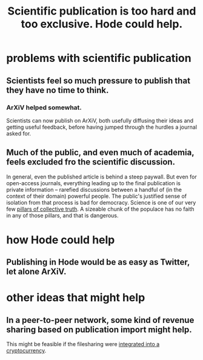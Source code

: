 :PROPERTIES:
:ID:       635cf3cc-8ccd-477a-b5dd-475b6230e2ab
:END:
#+title: Scientific publication is too hard and too exclusive. Hode could help.
* problems with scientific publication
** Scientists feel so much pressure to publish that they have no time to think.
*** ArXiV helped somewhat.
    Scientists can now publish on ArXiV, both usefully diffusing their ideas and getting useful feedback, before having jumped through the hurdles a journal asked for.
** Much of the public, and even much of academia, feels excluded fro the scientific discussion.
   In general, even the published article is behind a steep paywall. But even for open-access journals, everything leading up to the final publication is private information -- rarefied discussions between a handful of (in the context of their domain) powerful people.
   The public's justified sense of isolation from that process is bad for democracy. Science is one of our very few [[https://github.com/JeffreyBenjaminBrown/public_notes_with_github-navigable_links/blob/master/the_constitution_of_knowledge_book_by_jonathan_rauch.org][pillars of collective truth]]. A sizeable chunk of the populace has no faith in any of those pillars, and that is dangerous.
* how Hode could help
** Publishing in Hode would be as easy as Twitter, let alone  ArXiV.
* other ideas that might help
** In a peer-to-peer network, some kind of revenue sharing based on publication import might help.
   This might be feasible if the filesharing were [[https://github.com/JeffreyBenjaminBrown/public_notes_with_github-navigable_links/blob/master/crypto_info_share_utopia_discussion_starters.org][integrated into a cryptocurrency]].
